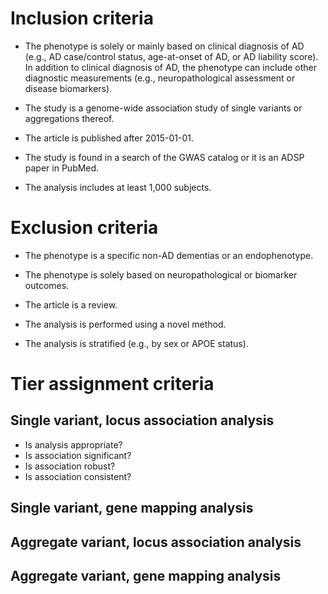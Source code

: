 * Inclusion criteria

- The phenotype is solely or mainly based on clinical diagnosis of AD
  (e.g., AD case/control status, age-at-onset of AD, or AD liability
  score). In addition to clinical diagnosis of AD, the phenotype can
  include other diagnostic measurements (e.g., neuropathological
  assessment or disease biomarkers).

- The study is a genome-wide association study of single variants or aggregations thereof.

- The article is published after 2015-01-01.

- The study is found in a search of the GWAS catalog or it is an ADSP paper in PubMed.

- The analysis includes at least 1,000 subjects.

* Exclusion criteria

- The phenotype is a specific non-AD dementias or an endophenotype.

- The phenotype is solely based on neuropathological or biomarker outcomes.

- The article is a review.

- The analysis is performed using a novel method.

- The analysis is stratified (e.g., by sex or APOE status).

* Tier assignment criteria

** Single variant, locus association analysis

- Is analysis appropriate?
- Is association significant?
- Is association robust?
- Is association consistent?

** Single variant, gene mapping analysis

** Aggregate variant, locus association analysis

** Aggregate variant, gene mapping analysis

